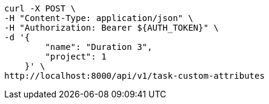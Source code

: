 [source,bash]
----
curl -X POST \
-H "Content-Type: application/json" \
-H "Authorization: Bearer ${AUTH_TOKEN}" \
-d '{
        "name": "Duration 3",
        "project": 1
    }' \
http://localhost:8000/api/v1/task-custom-attributes
----
